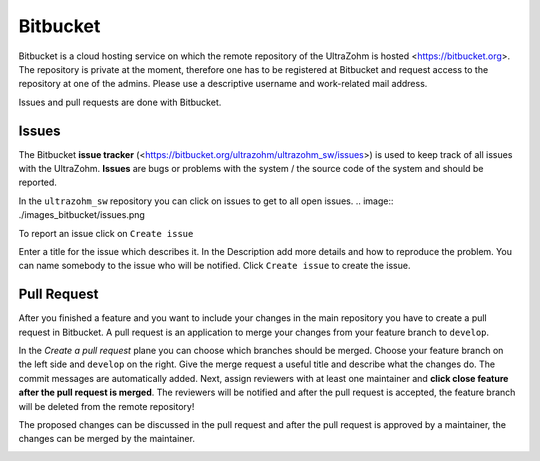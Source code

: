 =========
Bitbucket
=========

Bitbucket is a cloud hosting service on which the remote repository of the UltraZohm is hosted <https://bitbucket.org>.
The repository is private at the moment, therefore one has to be registered at Bitbucket and request access to the repository at one of the admins.
Please use a descriptive username and work-related mail address.

Issues and pull requests are done with Bitbucket.

Issues
******
The Bitbucket **issue tracker** (<https://bitbucket.org/ultrazohm/ultrazohm_sw/issues>) is used to keep track of all issues with the UltraZohm.
**Issues** are bugs or problems with the system / the source code of the system and should be reported.

In the ``ultrazohm_sw`` repository you can click on issues to get to all open issues.
.. image:: ./images_bitbucket/issues.png

To report an issue click on ``Create issue``

.. image:: ./images_bitbucket/issue2.png

Enter a title for the issue which describes it. In the Description add more details and how to reproduce the problem.
You can name somebody to the issue who will be notified. Click ``Create issue`` to create the issue.

.. image:: ./images_bitbucket/issue4.png

.. _bitbucket_pull_request:

Pull Request
************

After you finished a feature and you want to include your changes in the main repository you have to create a pull request in Bitbucket.
A pull request is an application to merge your changes from your feature branch to ``develop``.

.. image:: ./images_bitbucket/create_pull_request.png

In the *Create a pull request* plane you can choose which branches should be merged. Choose your feature branch on the left side and ``develop`` on the right.
Give the merge request a useful title and describe what the changes do. The commit messages are automatically added.
Next, assign reviewers with at least one maintainer and **click close feature after the pull request is merged**.
The reviewers will be notified and after the pull request is accepted, the feature branch will be deleted from the remote repository!

.. image:: ./images_bitbucket/pull_request2.png

The proposed changes can be discussed in the pull request and after the pull request is approved by a maintainer, the changes can be merged by the maintainer.

.. image:: ./images_bitbucket/pull_request4.png
